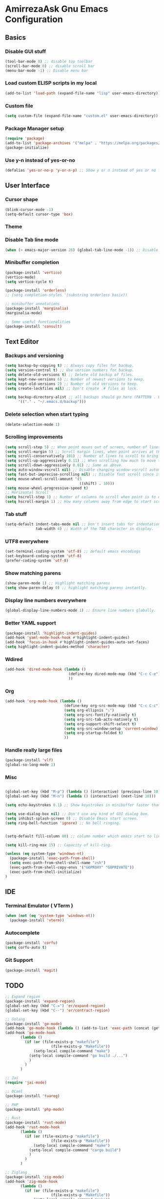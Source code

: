 * AmirrezaAsk Gnu Emacs Configuration
** Basics
*** Disable GUI stuff
#+BEGIN_SRC emacs-lisp :tangle yes
(tool-bar-mode 0) ;; disable top toolbar
(scroll-bar-mode 0) ;; disable scroll bar
(menu-bar-mode -1) ;; Disable menu bar
#+END_SRC
*** Load custom ELISP scripts in my local
#+BEGIN_SRC emacs-lisp :tangle yes
(add-to-list 'load-path (expand-file-name "lisp" user-emacs-directory)) ;; add my scripts to load path
#+END_SRC
*** Custom file
#+BEGIN_SRC emacs-lisp :tangle yes
(setq custom-file (expand-file-name "custom.el" user-emacs-directory))
#+END_SRC
*** Package Manager setup
#+BEGIN_SRC emacs-lisp :tangle yes
  (require 'package)
  (add-to-list 'package-archives '("melpa" . "https://melpa.org/packages/"))
  (package-initialize)
#+END_SRC
*** Use y-n instead of yes-or-no
#+BEGIN_SRC emacs-lisp :tangle yes
  (defalias 'yes-or-no-p 'y-or-n-p) ;; Show y or n instead of yes or no for question prompts.
#+END_SRC
** User Interface
*** Cursor shape
#+BEGIN_SRC emacs-lisp :tangle yes
  (blink-cursor-mode -1)
  (setq-default cursor-type 'box)
#+END_SRC

*** Theme
*** Disable Tab line mode
#+BEGIN_SRC emacs-lisp :tangle yes
(when (> emacs-major-version 26) (global-tab-line-mode -1)) ;; Disable tab line in Emacs 27+.
#+END_SRC
*** Minibuffer completion
#+BEGIN_SRC emacs-lisp :tangle yes
(package-install 'vertico)
(vertico-mode)
(setq vertico-cycle t)

(package-install 'orderless)
;; (setq completion-styles '(substring orderless basic))

;; minibuffer annotations
(package-install 'marginalia)
(marginalia-mode)

;; Some useful functionalities
(package-install 'consult)

#+END_SRC
** Text Editor
*** Backups and versioning
#+BEGIN_SRC emacs-lisp :tangle yes
  (setq backup-by-copying t) ;; Always copy files for backup.
  (setq version-control t) ;; Use version numbers for backup.
  (setq delete-old-versions t) ;; Delete old backup of files.
  (setq kept-new-versions 6) ;; Number of newest versions to keep.
  (setq kept-old-versions 2) ;; Number of old versions to keep.
  (setq create-lockfiles nil) ;; Don't create .# files as lock.

  (setq backup-directory-alist ;; all backups should go here (PATTERN . LOCATION)
        '(("." . "~/.emacs.d/backup")))
#+END_SRC

*** Delete selection when start typing
#+BEGIN_SRC emacs-lisp :tangle yes
(delete-selection-mode 1)
#+END_SRC
*** Scrolling improvements
#+BEGIN_SRC emacs-lisp :tangle yes
(setq scroll-step 5) ;; When point moves out of screen, number of lines to scroll
(setq scroll-margin 5) ;; Scroll margin lines, when point arrives at these margins scroll the display.
(setq scroll-conservatively 101) ;; Number of lines to scroll to bring point back into view.
(setq scroll-up-aggressively 0.11) ;; When scrolling how much to move the view.
(setq scroll-down-aggressively 0.01) ;; Same as above.
(setq auto-window-vscroll nil) ;; Disable changing window-vscroll automatically.
(setq fast-but-imprecise-scrolling nil) ;; Disable fast scroll since it does not feel good.
(setq mouse-wheel-scroll-amount '(5
                                  ((shift) . 10)))
(setq mouse-wheel-progressive-speed t)
;; Horizontal Scroll
(setq hscroll-step 1) ;; Number of columns to scroll when point is to close to edge.
(setq hscroll-margin 1) ;; How many columns away from edge to start scrolling.
#+END_SRC
*** Tab stuff
#+BEGIN_SRC emacs-lisp :tangle yes
(setq-default indent-tabs-mode nil ;; Don't insert tabs for indentation.
              tab-width 4) ;; Width of the TAB character in display.
#+END_SRC
*** UTF8 everywhere
#+BEGIN_SRC emacs-lisp :tangle yes
(set-terminal-coding-system 'utf-8) ;; default emacs encodings
(set-keyboard-coding-system 'utf-8)
(prefer-coding-system 'utf-8)
#+END_SRC
*** Show matching parens
#+BEGIN_SRC emacs-lisp :tangle yes
(show-paren-mode 1) ;; Highlight matching parens
(setq show-paren-delay 0) ;; highlight matching parens instantly.
#+END_SRC
*** Display line numbers everywhere
#+BEGIN_SRC emacs-lisp :tangle yes
(global-display-line-numbers-mode 1) ;; Ensure line numbers globally.
#+END_SRC
*** Better YAML support
#+BEGIN_SRC emacs-lisp :tangle yes
  (package-install 'highlight-indent-guides)
  (add-hook 'yaml-mode-hook-hook #'highlight-indent-guides)
  (add-hook 'focus-in-hook #'highlight-indent-guides-auto-set-faces)
  (setq highlight-indent-guides-method 'character)
#+END_SRC

*** Wdired
#+BEGIN_SRC emacs-lisp :tangle yes
(add-hook 'dired-mode-hook (lambda ()
                             (define-key dired-mode-map (kbd "C-c C-e") 'wdired-change-to-wdired-mode)
                             ))

#+END_SRC
*** Org
#+BEGIN_SRC emacs-lisp :tangle yes
(add-hook 'org-mode-hook (lambda ()
                           (define-key org-src-mode-map (kbd "C-c C-c") #'org-edit-src-exit) ;; consitent with magit commit
                           (setq org-ellipsis "⤵")
                           (setq org-src-fontify-natively t)
                           (setq org-src-tab-acts-natively t)
                           (setq org-support-shift-select t)
                           (setq org-src-window-setup 'current-window)
                           (setq org-startup-folded t)
                           ))
#+END_SRC
*** Handle really large files
#+BEGIN_SRC emacs-lisp :tangle yes
(package-install 'vlf)
(global-so-long-mode 1)
#+END_SRC
*** Misc
#+BEGIN_SRC emacs-lisp :tangle yes

(global-set-key (kbd "M-p") (lambda () (interactive) (previous-line 10)))
(global-set-key (kbd "M-n") (lambda () (interactive) (next-line 10)))

(setq echo-keystrokes 0.1) ;; Show keystrokes in minibuffer faster than default.

(setq use-dialog-box nil) ;; Don't use any kind of GUI dialog box.
(setq inhibit-splash-screen 0) ;; Disable Emacs start screen.
(setq ring-bell-function 'ignore) ;; No bell ringing.


(setq-default fill-column 80) ;; column number which emacs start to line wrap.

(setq kill-ring-max 15) ;; Capacity of kill-ring.

(unless (eq system-type 'windows-nt)
  (package-install 'exec-path-from-shell)
  (setq exec-path-from-shell-shell-name "zsh")
  (exec-path-from-shell-copy-envs '("GOPROXY" "GOPRIVATE"))
  (exec-path-from-shell-initialize)
)
#+END_SRC
** IDE
*** Terminal Emulator ( VTerm )
#+BEGIN_SRC emacs-lisp :tangle yes
(when (not (eq 'system-type 'windows-nt))
  (package-install 'vterm))
#+END_SRC

*** Autocomplete
#+BEGIN_SRC emacs-lisp :tangle yes
(package-install 'corfu)
(setq corfu-auto t)
#+END_SRC

*** Git Support
#+BEGIN_SRC emacs-lisp :tangle yes
(package-install 'magit)
#+END_SRC


** TODO
#+BEGIN_SRC emacs-lisp :tangle yes
;; Expand region
(package-install 'expand-region)
(global-set-key (kbd "C-=") 'er/expand-region)
(global-set-key (kbd "C--") 'er/contract-region)

;; Golang
(package-install 'go-mode)
(add-hook 'go-mode-hook (lambda () (add-to-list 'exec-path (concat (getenv "HOME") "/bin"))))
(add-hook 'go-mode-hook
       (lambda ()
	     (if (or (file-exists-p "makefile")
		             (file-exists-p "Makefile"))
             (setq-local compile-command "make")
           (setq-local compile-command "go build ./...")
           )
         )
       )

;; Jai
(require 'jai-mode)

;; OCaml
(package-install 'tuareg)

;; PHP
(package-install 'php-mode)

;; Rust
(package-install 'rust-mode)
(add-hook 'rust-mode-hook
       (lambda ()
	     (if (or (file-exists-p "makefile")
		             (file-exists-p "Makefile"))
             (setq-local compile-command "make")
           (setq-local compile-command "cargo build")
           )
         )
       )

;; Ziglang
(package-install 'zig-mode)
(add-hook 'zig-mode-hook
       (lambda ()
	     (if (or (file-exists-p "makefile")
		             (file-exists-p "Makefile"))
             (setq-local compile-command "make")
           (setq-local compile-command "zig build")
           )
         )
       )

(setq zig-format-on-save nil)

;; Haskell
(package-install 'haskell-mode)

;; Configuration formats
(package-install 'apache-mode)

(package-install 'systemd)

(package-install 'nginx-mode)

(package-install 'docker-compose-mode)

(package-install 'dockerfile-mode)

;; LSP
(package-install 'eglot)

;; disable eglot mouse things
(add-hook 'eglot-managed-mode-hook (lambda ()
          (put 'eglot-node 'flymake-overlay-control nil)
          (put 'eglot-warning 'flymake-overlay-control nil)
          (put 'eglot-error 'flymake-overlay-control nil)
          ))

(add-hook 'go-mode-hook #'eglot-ensure)
(add-hook 'rust-mode-hook #'eglot-ensure)

(add-to-list 'auto-mode-alist '("\\.loki\\'" . jai-mode))

(defun my-c++-mode-hook ()
  (setq c-basic-offset 4)
  (c-set-offset 'substatement-open 0))
(add-hook 'c++-mode-hook 'my-c++-mode-hook)

(package-install 'cmake-mode)

;; Modeline
(setq-default mode-line-format
              '("%e"
                mode-line-front-space
                mode-line-mule-info
                mode-line-client
                mode-line-modified
                mode-line-remote
                mode-line-frame-identification
                mode-line-buffer-identification
                "   "
                mode-line-position
                (vc-mode vc-mode)
                "  "
                mode-line-end-spaces))


(defun ASYNC-SHELL-COMMAND ()
  (interactive)
  (let ((default-directory (vc-root-dir)))
    (call-interactively 'async-shell-command)
    )
  )

(global-set-key (kbd "C-9") #'compile)
(global-set-key (kbd "C-8") #'ASYNC-SHELL-COMMAND)
(global-set-key (kbd "C-x C-d") 'dired)
(global-set-key (kbd "C-6") 'eglot-format-buffer)
(global-set-key (kbd "C-1") (lambda () (interactive) (find-file (expand-file-name "init.el" user-emacs-directory))))
(add-hook 'grep-mode-hook (lambda ()
                            (define-key grep-mode-map (kbd "M-.") 'find-file-at-point)
                            ))


(package-install 'ace-window)
(global-set-key (kbd "C-x o") 'ace-select-window)



;; UI stuff
(package-install 'ef-themes)
(package-install 'gruber-darker-theme)

(set-face-attribute 'default nil :foreground "#d3b58d" :background "#072626")
(set-face-attribute 'cursor nil :background "green")

(set-face-attribute 'font-lock-comment-face nil :foreground "#118a1a")
(set-face-attribute 'font-lock-function-name-face nil :foreground "white" :bold nil)
(set-face-attribute 'font-lock-keyword-face nil :foreground "#d4d4d4")
(set-face-attribute 'font-lock-string-face nil :foreground "#2ec09c")
(set-face-attribute 'font-lock-variable-name-face nil :foreground "#c8d4ec")
(set-face-attribute 'font-lock-warning-face nil :foreground "#504038")
(set-face-attribute 'font-lock-constant-face nil :foreground "#7ad0c6")
(set-face-attribute 'highlight nil :foreground "white")
(set-face-attribute 'mode-line nil :foreground "black" :background "#d3b58d")
(set-face-attribute 'region nil :background "#3c02fa")
      
;; (load-theme 'gruber-darker t)

(defun amirreza/home-monitor ()
  (interactive)
  (set-frame-font "Iosevka 20" nil t))

(defun amirreza/snapp-monitor ()
  (set-frame-font "Iosevka 18" nil t))


(set-frame-font "Iosevka 14" nil t)



#+END_SRC

